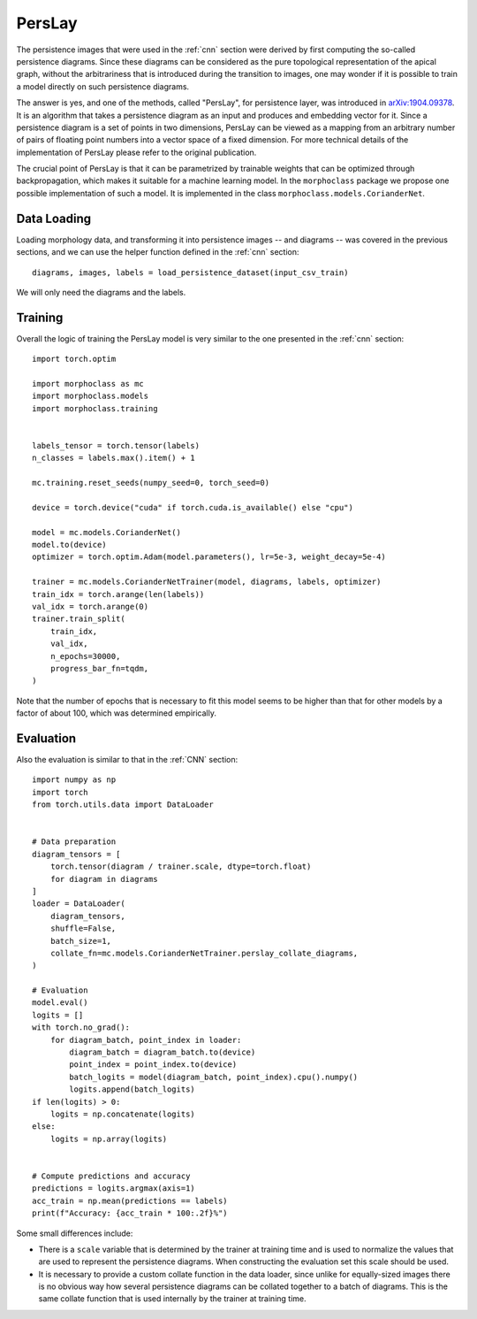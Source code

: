 .. perslay:

PersLay
=======
The persistence images that were used in the :ref:`cnn` section were derived by first
computing the so-called persistence diagrams. Since these diagrams can be considered
as the pure topological representation of the apical graph, without the arbitrariness
that is introduced during the transition to images, one may wonder if it is possible
to train a model directly on such persistence diagrams.

The answer is yes, and one of the methods, called "PersLay", for persistence layer,
was introduced in `arXiv:1904.09378 <https://arxiv.org/abs/1904.09378>`__. It is
an algorithm that takes a persistence diagram as an input and produces and embedding
vector for it. Since a persistence diagram is a set of points in two dimensions, PersLay
can be viewed as a mapping from an arbitrary number of pairs of floating point numbers
into a vector space of a fixed dimension. For more technical details of the implementation
of PersLay please refer to the original publication.

The crucial point of PersLay is that it can be parametrized by trainable weights that
can be optimized through backpropagation, which makes it suitable for a machine learning
model. In the ``morphoclass`` package we propose one possible implementation of such a model.
It is implemented in the class ``morphoclass.models.CorianderNet``.

Data Loading
------------
Loading morphology data, and transforming it into persistence images -- and diagrams -- was
covered in the previous sections, and we can use the helper function defined
in the :ref:`cnn` section::

    diagrams, images, labels = load_persistence_dataset(input_csv_train)

We will only need the diagrams and the labels.

Training
--------
Overall the logic of training the PersLay model is very similar to the one
presented in the :ref:`cnn` section::

    import torch.optim

    import morphoclass as mc
    import morphoclass.models
    import morphoclass.training


    labels_tensor = torch.tensor(labels)
    n_classes = labels.max().item() + 1

    mc.training.reset_seeds(numpy_seed=0, torch_seed=0)

    device = torch.device("cuda" if torch.cuda.is_available() else "cpu")

    model = mc.models.CorianderNet()
    model.to(device)
    optimizer = torch.optim.Adam(model.parameters(), lr=5e-3, weight_decay=5e-4)

    trainer = mc.models.CorianderNetTrainer(model, diagrams, labels, optimizer)
    train_idx = torch.arange(len(labels))
    val_idx = torch.arange(0)
    trainer.train_split(
        train_idx,
        val_idx,
        n_epochs=30000,
        progress_bar_fn=tqdm,
    )


Note that the number of epochs that is necessary to fit this model seems to be higher
than that for other models by a factor of about 100, which was determined empirically.

Evaluation
----------
Also the evaluation is similar to that in the :ref:`CNN` section::

    import numpy as np
    import torch
    from torch.utils.data import DataLoader


    # Data preparation
    diagram_tensors = [
        torch.tensor(diagram / trainer.scale, dtype=torch.float)
        for diagram in diagrams
    ]
    loader = DataLoader(
        diagram_tensors,
        shuffle=False,
        batch_size=1,
        collate_fn=mc.models.CorianderNetTrainer.perslay_collate_diagrams,
    )

    # Evaluation
    model.eval()
    logits = []
    with torch.no_grad():
        for diagram_batch, point_index in loader:
            diagram_batch = diagram_batch.to(device)
            point_index = point_index.to(device)
            batch_logits = model(diagram_batch, point_index).cpu().numpy()
            logits.append(batch_logits)
    if len(logits) > 0:
        logits = np.concatenate(logits)
    else:
        logits = np.array(logits)


    # Compute predictions and accuracy
    predictions = logits.argmax(axis=1)
    acc_train = np.mean(predictions == labels)
    print(f"Accuracy: {acc_train * 100:.2f}%")

Some small differences include:

- There is a ``scale`` variable that is determined by the trainer at training time and is used
  to normalize the values that are used to represent the persistence diagrams. When
  constructing the evaluation set this scale should be used.
- It is necessary to provide a custom collate function in the data loader, since unlike
  for equally-sized images there is no obvious way how several persistence diagrams can
  be collated together to a batch of diagrams. This is the same collate function that
  is used internally by the trainer at training time.
